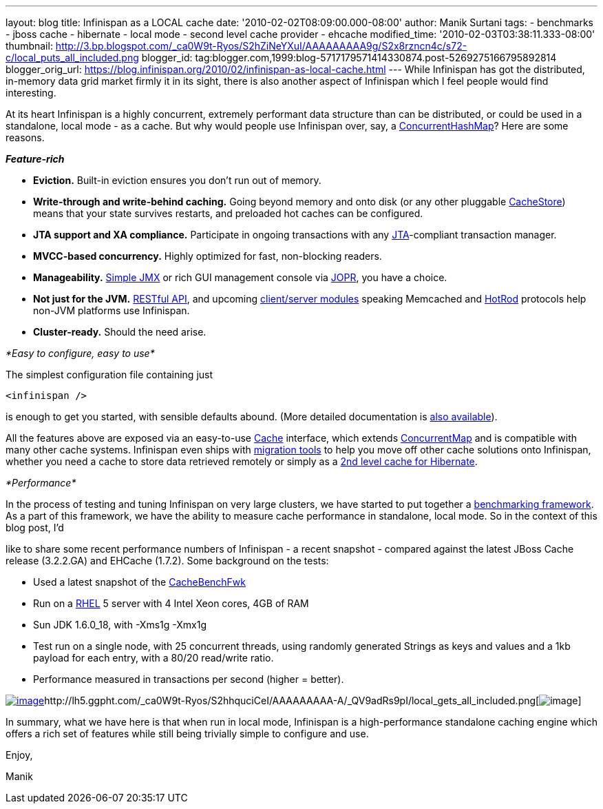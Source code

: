 ---
layout: blog
title: Infinispan as a LOCAL cache
date: '2010-02-02T08:09:00.000-08:00'
author: Manik Surtani
tags:
- benchmarks
- jboss cache
- hibernate
- local mode
- second level cache provider
- ehcache
modified_time: '2010-02-03T03:38:11.333-08:00'
thumbnail: http://3.bp.blogspot.com/_ca0W9t-Ryos/S2hZiNeYXuI/AAAAAAAAA9g/S2x8rzncn4c/s72-c/local_puts_all_included.png
blogger_id: tag:blogger.com,1999:blog-5717179571414330874.post-5269275166795892814
blogger_orig_url: https://blog.infinispan.org/2010/02/infinispan-as-local-cache.html
---
While Infinispan has got the distributed, in-memory data grid market
firmly it in its sight, there is also another aspect of Infinispan which
I feel people would find interesting.



At its heart Infinispan is a highly concurrent, extremely performant
data structure than can be distributed, or could be used in a
standalone, local mode - as a cache. But why would people use Infinispan
over, say, a
http://java.sun.com/javase/6/docs/api/java/util/concurrent/ConcurrentHashMap.html[[.Apple-style-span]#ConcurrentHashMap#]?
Here are some reasons.



*_[.Apple-style-span]#Feature-rich#_*

* *Eviction.* Built-in eviction ensures you don't run out of memory.
* *Write-through and write-behind caching.* Going beyond memory and onto
disk (or any other pluggable
http://docs.jboss.org/infinispan/4.0/apidocs/org/infinispan/loaders/CacheStore.html[[.Apple-style-span]#CacheStore#])
means that your state survives restarts, and preloaded hot caches can be
configured.
* *JTA support and XA compliance.* Participate in ongoing transactions
with any
http://java.sun.com/javaee/technologies/jta/index.jsp[JTA]-compliant
transaction manager.
* *MVCC-based concurrency.* Highly optimized for fast, non-blocking
readers.
* *Manageability.*
http://docs.jboss.org/infinispan/4.0/apidocs/jmxComponents.html[Simple
JMX] or rich GUI management console via
http://community.jboss.org/wiki/MonitoringInfinispanwithJOPR[JOPR], you
have a choice.
* *Not just for the JVM.*
http://community.jboss.org/wiki/InfinispanRESTserver[RESTful API], and
upcoming
http://community.jboss.org/wiki/Clientandservermodules[client/server
modules] speaking Memcached and
http://community.jboss.org/wiki/HotRodProtocol[HotRod] protocols help
non-JVM platforms use Infinispan.
* *Cluster-ready.* Should the need arise.

_*[.Apple-style-span]#Easy to configure, easy to use#*_

The simplest configuration file containing just

[source,xml]
----
<infinispan />
----

is enough to get you started, with sensible defaults abound. (More
detailed documentation is
http://docs.jboss.org/infinispan/4.0/apidocs/config.html[also
available]).



All the features above are exposed via an easy-to-use
http://docs.jboss.org/infinispan/4.0/apidocs/org/infinispan/Cache.html[[.Apple-style-span]#Cache#]
interface, which extends
http://java.sun.com/javase/6/docs/api/java/util/concurrent/ConcurrentMap.html[[.Apple-style-span]#ConcurrentMap#]
and is compatible with many other cache systems. Infinispan even ships
with
http://community.jboss.org/wiki/ConfigurationMigrationTools[migration
tools] to help you move off other cache solutions onto Infinispan,
whether you need a cache to store data retrieved remotely or simply as a
http://community.jboss.org/wiki/usinginfinispanasjpahibernatesecondlevelcacheprovider[2nd
level cache for Hibernate].



_*[.Apple-style-span]#Performance#*_

In the process of testing and tuning Infinispan on very large clusters,
we have started to put together a
http://cachebenchfwk.sourceforge.net/[benchmarking framework]. As a part
of this framework, we have the ability to measure cache performance in
standalone, local mode. So in the context of this blog post, I'd

like to share some recent performance numbers of Infinispan - a recent
snapshot - compared against the latest JBoss Cache release (3.2.2.GA)
and EHCache (1.7.2). Some background on the tests:

* Used a latest snapshot of the
http://cachebenchfwk.sourceforge.net/[CacheBenchFwk]
* Run on a http://www.redhat.com/rhel/[RHEL] 5 server with 4 Intel Xeon
cores, 4GB of RAM
* Sun JDK 1.6.0_18, with [.Apple-style-span]#-Xms1g -Xmx1g#
* Test run on a single node, with 25 concurrent threads, using randomly
generated Strings as keys and values and a 1kb payload for each entry,
with a 80/20 read/write ratio.
* Performance measured in transactions per second (higher = better).

http://lh5.ggpht.com/_ca0W9t-Ryos/S2hZiNeYXuI/AAAAAAAAA9g/S2x8rzncn4c/local_puts_all_included.png[image:http://3.bp.blogspot.com/_ca0W9t-Ryos/S2hZiNeYXuI/AAAAAAAAA9g/S2x8rzncn4c/s400/local_puts_all_included.png[image]]http://lh5.ggpht.com/_ca0W9t-Ryos/S2hhquciCeI/AAAAAAAAA-A/_QV9adRs9pI/local_gets_all_included.png[image:http://4.bp.blogspot.com/_ca0W9t-Ryos/S2hZLhCbDaI/AAAAAAAAA9Y/ofGNnjxmdBw/s400/local_gets_all_included.png[image]]



In summary, what we have here is that when run in local mode, Infinispan
is a high-performance standalone caching engine which offers a rich set
of features while still being trivially simple to configure and use.



Enjoy,

Manik








